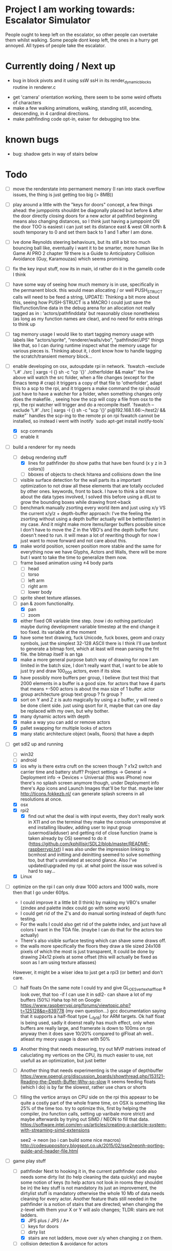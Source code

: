 * Project I am working towards: Escalator Simulator
  People ought to keep left on the escalator, so other people can overtake them whilst walking.
  Some people dont keep left, the ones in a hurry get annoyed.
  All types of people take the escalator.


* Currently doing / Next up

 - bug in block pivots and it using ssW ssH in its render_dynamic_blocks routine in renderer.c

- get 'camera' orientation working, there seem to be some weird offsets of characters
- make a few walking animations, walking, standing still, ascending, descending, in 4 cardinal directions.
- make pathfinding code opt-in, eaiser for debugging too btw.





* known bugs
- bug: shadow gets in way of stairs below


* Todo
- [ ] move the renderstate into permament memory (I ran into stack overflow issues, the thing is just getting too big (> 8MB))
- [ ] play around a little with the "keys for doors" concept,
  a few things ahead: the jumppoints shouldnt be diagonally placed but before & after the door directly
  closing doors for a new actor at pathfind beginning means also changing distances, so I think just having a jumppoint ON the door TOO is easiest
  i can just set its distance east & west OR north & south temporary to 0 and set them back to 1 and 1 after I am done.
- [ ] Ive done Reynolds steering behaviours, but its still a bit too much bouncing ball like, eventually i want it to be smarter, more human like
    In Game AI PRO 2 chapter 19 there is a Guide to Anticipatory Collision Avoidance (Guy, Karamouzas) which seems promising.
- [ ] fix the key input stuff, now its in main, id rather do it in the gamelib code I think
- [ ] have some way of seeing how much memory is in use, specifically in the permanent block.
  this would mean allocating / or well PUSH_STRUCT calls will need to be feed a string,
  UPDATE: Thinking a bit more about this, seeing how PUSH-STRUCT is a MACRO I could just save the file/function/line data in the debug arena for an allocation
  not really tagged as in : 'actors/pathfinddata' but reasonably close nonetheless (as long as my function names are clear), and no need for extra strings to think up
- [ ] tag memory usage
  I would like to start tagging memory usage with labels like "actors/sprite", "renderer/walls/vbo", "pathfinder/JPS" things like that, so I can during runtime inspect what the memory usage for various pieces is.
  Thinking about it, i dont know how to handle tagging the scratch/transient memory block...
- [-] enable developing on osx, autoupdate rpi in network.
  `fswatch --exclude '\.#'  ./src | xargs -I {} sh -c "cp '{}' ./otherfolder && make"`
  the line above will watch the src folder, when a file changes (except for the Emacs temp # crap) it
  triggers a copy of that file to 'otherfolder', adapt this to a scp to the rpi, and it triggers a make command
  the rpi should just have to have a watcher for a folder, when something changes only does the makefile.
  , seeing how the scp will copy a file from osx to the rpi, the rpi watcher will trigger and do a recompile itself.
  `fswatch --exclude '\.#'  ./src | xargs -I {} sh -c "scp '{}' pi@192.168.1.66:~/test2/ && make"`
  handles the scp-ing to the remote pi
  on rpi fswatch cannot be installed, so instead i went with inotify
  `sudo apt-get install inotify-tools`
  - [X] scp commands
  - [ ] enable it
- [-] build a renderer for my needs
  - [-] debug rendering stuff
    - [X] lines for pathfinder (to show paths that have ben found (x y z in 3 colors))
    - [ ] bboxes of objects to check hitarea and collisions down the line
  - [ ] visible surface detection
    for the wall parts its a important optimization to not draw all these elements that are totally occluded by other ones.
    keywords, front to back. I have to think a bit more about the data types involved, I solved this before using a dlList to grow the bounding boxes while drawing front->back
  - [ ] benchmark manually zsorting every world item and just using x/y VS the current x/y/z + depth-buffer approach:
    I've the feeling the zsorting without using a depth  buffer actually will be better(faster) in my case. And it might make more items/larger buffers possible
    since I don't have to move the Z in the VBO's and the depth buffer func doesn't need to run.
    it will mean a lot of rewriting though for now I just want to move forward and not care about this.
  - [X] make world position, screen position more stable and the same for everything
    now we have Glyphs, Actors and Walls, there will be more but I want to take the time to generalize them now.
  - [ ] frame based animation using ±4 body parts
    - [ ] head
    - [ ] torso
    - [ ] left arm
    - [ ] right arm
    - [ ] lower body
  - [ ] sprite sheet texture atlasses.
  - [-] pan & zoom functionality.
    - [X] pan
    - [ ] zoom
  - [X] either fixed  OR variable time step. (now i do nothing particular)
    maybe during development variable timestep at the end change it too fixed.
    its variable at the moment
  - [X] have some text drawing, fuck Unicode, fuck boxes, geom and crazy symbols, just the simplest 32-128 ASCII there is
    I think I'll use bmfont to generate a bitmap font, which at least will mean parsing the fnt file.
    the bitmap itself is an tga
  - [X] make a more general purpose batch way of drawing
    for now I am limited in the batch size, I don't really want that, I want to be able to just try and draw 100_000 actors, even if its slow.
  - [X] have possibly more buffers per group, I believe (but test this) that 2000 elements in a buffer is a good size.
    for actors that have 4 parts that means +-500 actors is about the max size of 1 buffer.
    actor group
    architecture group
    text group ?
    fx group ?
  - [X] sort on Y and Z
    z is auto magically by using a z buffer, y will need o be done client side.
    just using qsort for it, maybe that can one day be replaced with my own, but why bother.
  - [X] many dynamic actors with depth
  - [X] make a way you can add or remove actors
  - [X] pallet swapping for multiple looks of actors
  - [X] many static architecture object (walls, floors) that have a depth
- [-] get sdl2 up and running
  - [ ] win32
  - [ ] android
  - [X] ios
    why is there extra cruft on the screen though ? x1x2 switch and carrier time and battery stuff?
    Project settings -> General -> Deployment info -> Devices = Universal (this was iPhone)
    now there's no splash screen anymore though, under Deployment info there's App icons and Launch Images that'll be for that. maybe later
    http://ticons.fokkezb.nl/ can generate splash screens in all resolutions at once.
  - [X] osx
  - [X] rpi2
    - [X] find out what the deal is with input events, they don't really work in X11 and on the terminal they make the console unresponsive at end
      installing libudev, adding user to input group (usermod/adduser) and getting rid of close function (name is taken already by OS) seemed to do it (https://github.com/kphillisjr/SDL2/blob/master/README-raspberrypi.txt)
      I was also under the impression linking to bcmhost and initting and deinitting seemed to solve something too, but that's unrelated at second glance.
      Also I've updated/upgraded my rpi. at what point the issue was solved is hard to say...
  - [X] Linux
- [-] optimize
  on the rpi I can only draw 1000 actors and 1000 walls, more then that I go under 60fps.
  - I could improve it a little bit (I think) by making my VBO's smaller (zindex and palette index could go with some work)
  - I could get rid of the Z's and do manual sorting instead of depth func testing.
  - For the walls I could also get rid of the palette index, and just have all colors I want in the TGA file. (maybe I can do that for the actors too actually)
  - There's also visible surface testing which can shave some draws off.
  - the walls more specifically the floors they draw a tile sized 24x108 pixels of which the most is just transparent, It could be done by drawing 24x12 pixels at some offset
    (this will actually be fixed as soon as I am using texture atlasses)
  However, it might be a wiser idea to just get a rpi3 (or better) and don't care.

  - [ ] half floats
    On the same note I could try and give GL_OES_vertex_half_float a look over, that too -if I can use it in sdl2- can shave a lot of my buffers (50%)
    Haha top hit on Google: https://www.raspberrypi.org/forums/viewtopic.php?t=125128&p=839778 (my own question...)
    gcc documentation saying that it supports a half-float type (__fp16) for ARM targets.
    Ok half float is being used, sadly it doenst really has much effect, only when buffers are really large, and framerate is down to 100ms on rpi anyway
    then it does save 10/20% compared to glFloat ah well.. atleast my meory usage is down with 50%

  - [X] Another thing that needs measuring, try out MVP matrixes instead of caluclating my vertices on the CPU, its much easier to use, not usefull as an optimization, but just better

  - [ ] Another thing that needs experimenting is the usage of depthbuffer
    https://www.opengl.org/discussion_boards/showthread.php/153121-Reading-the-Depth-Buffer-Why-so-slow
    It seems feeding floats (which I do) is by far the slowest, rather use chars or shorts

  - [ ] filling the vertice arrays on CPU side
    on the rpi this appeasr to be quite a costly part of the whole frame time, on OSX is something like 25% of the time too.
   try to optimize this, first by helping the compiler, (no function calls, setting up varibale more strict)
   and maybe afterwards by trying out SIMD / NEON to fill that data.
   https://software.intel.com/en-us/articles/creating-a-particle-system-with-streaming-simd-extensions

   see2 -> neon (so i can build some nice macros)
   http://codesuppository.blogspot.co.uk/2015/02/sse2neonh-porting-guide-and-header-file.html
- [-] game play stuff
  - [-] pathfinder
    Next to hooking it in, the current pathfinder code also needs some dirty list (to help cleaning the data quickly) and maybe some notion of keys (to help actors not look in rooms they shouldnt be in)
    the key stuff is not mandatory its just an improvement, the dirtylist stuff is mandatory otherwise the whole 10 Mb of data needs cleaning for every actor.
    Another feature thats still needed in the pathfinder is a notion of stairs that are directed; when changing the z-level with them your X or Y will aslo changes; TLDR: stairs are not ladders.
    - [X] JPS plus / JPS / A*
    - [ ] keys for doors
    - [ ] dirty list
    - [X] stairs are not ladders, move over x/y when changing z on them.
  - [ ] collision detection & avoidance for actors


* Done
- [X] animating body parts
  I initially wanted to have (torso, left arm, right arm, legs and head) as parts
  I dont want to start with that anymore though, just do a body and head (2 parts)
  It'll be much more lightweight for the RPI and more then enough (for the moment)
    - [X] make a texture atlas and map file from ASE files, can use aseprite cli interface for that.
    - [X] also in that ASE file i will need to place anchor points and save them out.
    - [X] the anchor points shouldn't be visible in the texture atlas, I just need their locations
    - [X] to summarize: I need some data structure which combines: originalSource size, currentSource size, pivot position, anchor point(s) position(s). PER body part.
    - [X] the json needs to be transformed into a binary file format and/or into a H/C file i can link to.
      this is working for the simpler 'block' texture atlas (generated with ShoeBox), not yet for the ASE Files
    - do the multiple parts for a body, just a head and a body for now

- [X] look at stb PNG again, writing that non compressed top left TGA might get old very soon when i need to draw a lot.

- [X] clean up the GLKMath code, preferably into 1 header file and get rid of all the unneeded cruft

- [X] worldmatrix uniforms (instead of calculating all on CPU), to make scaling/rotating the whole game easy. (profile on rpi)

- [X] some steering stuff
  its done in steering_test
  read about path following, collison avoidance, steering behaviours:
  http://gamedev.stackexchange.com/questions/12186/real-time-dynamic-pathfinding
  https://www.cie.bgu.tum.de/upload/lehre/softwarelab/sl2011/projects/topics/pedestrianSimulation.pdf
  https://forum.unity3d.com/threads/colorboid-engine.154279/
  http://opensteer.sourceforge.net/
  https://www.youtube.com/watch?v=pqBSNAOsMDc
  http://rll.berkeley.edu/~sachin/papers/Patil-TVCG2011.pdf
  START HERE, just build a little SDL2 test app, using SDL2 graphics and my custom memory allocator system
  http://natureofcode.com/book/chapter-6-autonomous-agents/

- [X] hot code reloading (static memory block)
  - [X] build state struct that remains intact after reloading the lib
  - [X] makefile command to build so library
  - [X] loading of a lib
  - [X] memory sheme
  - [X] filesystem watcher
- [X] do all memory usage by pushstrcut et all (no predefined arrays no more in permanent)
- [X] use permanent for the grid (using scratch now, dont know why it doenst work)
- [X] clean up path finder grid after path is found (dirty list)
  Instead of the dirty list i can also just clear the whole grid arrays (f,g,h closed,opened,Next)
- [X] before the pathfinder, we need some debug lines (colored lines r/g/b for showing 3d paths that are found)
- [X] start with pathfinder
- [X] glMapBuffer
  On the rpi GL_OES_mapbuffer is supported it seems (https://www.opengl.org/sdk/docs/man2/xhtml/glMapBuffer.xml)
  before I had been trying to use EXT_map_buffer_range, which isnt supported, but I might be able to squeeze a lot more using mapbuffers.
  My hopes are on this now actuall, I think a triple buffered setup using this will give me the most gains on the pi

  I've verified its not fillrate bound (when i draw much smaller sprites, smaller part of the texture too) my fps is roughly the same.
  I'd thought it was the size of the data (so that why i started with halfloat), but now i am thinking it must be the driver itself.

  about mapbuffers:
  http://hacksoflife.blogspot.co.uk/2012/04/beyond-glmapbuffer.html
  http://www.bfilipek.com/2015/01/persistent-mapped-buffers-in-opengl.html#demo
  https://www.raspberrypi.org/forums/viewtopic.php?f=68&t=136093
  http://stackoverflow.com/questions/7243518/opengl-es-2-0-seeking-vbo-performance-optimisation-tips-for-many-moving-vertic

  this describes a possible solution I want to try
  http://hacksoflife.blogspot.co.uk/2015/06/glmapbuffer-no-longer-cool.html
  #+BEGIN_SRC C
  void glBufferSubData(GLenum target, GLintptr offset, GLsizeiptr size, const GLvoid * data)
  {
   if(offset == 0 && size == size_of_currently_bound_vbo)
   glBufferData(target,size,NULL,last_buffer_usage);
   GLvoid * ptr = glMapBuffer(target,GL_WRITE_ONLY);
   memcpy(ptr, data, size);
   glUnmapBuffer(target);
  }
  #+END_SRC

  So in other words I could try and remake the buffer when its size change (adding or removing actors)
  Otherwise its just using the ptr to the Mapbuffer
- [X] My font drawing routines are broken, by accident the original menlo font doenst have x/y offsets so its ok, but the rest is all busted..
- [X] enable differnt kind of shaders for various parts:
  - xy
  - xy_uv           /// plain bitmap font ui
  - xy_rgb
  - xyz
  - xyz_uv          /// walls
  - xyz_rgb         /// 3d colored lines for debugging, 3d colored rects too.
  - xyz_uv_rgb
  - xyz_uv_palette  /// actors

  the makeBuffer/makeBufferPI functions need to know what kind of layout they will build (when various shaders with various vertex usages is used)
  for that I will need to build some helper struct that knows what attributes are used, how large they are, what their location is (core330) or their name (gles2) and what their type is.
- [X] having a better (simpler to use) debug printing on screen
- [X] having a speed profiler for pieces of code
  A think for now a dictionary with strings like 'render/walls' or 'pathfind/clearpaths' etc will suffice, for every entry I keep track of total time (in this frame) and the amount of times
  the code is hit.
  When my memory sheme is in use I want this dict (and more things) to live in a separate memory location, so you end up with a permanent memory block, a scratch memory block and a debug memory block
  about that memory:
- [X] I do want to also start looking into visible surface detection , for just the wall parts
  instead I just sort the walls to help the renderer, it seemed to improves speed by 800%, we'll see later if (if ever) I need to improve it further.
- [X] position items in 3d world
  Then in the renderer this position is being offsetted to center, maybe that offset is the same 'thing' as is being used with panning.
  You can imagine initializing the pan value, so the world is centered at start.
                                   |
                                   |
                                   |
                                   |
                                  z|
                               0,0,0-------- x
                                    \
                                     \ y
  I think the whole positioning of everything is flipped, but I am not sure, investigate...
  Yes the actors are flipped over Y, text is too, walls aren't :/
  I think it would be wise to let the Actor/Wall and Glyph (as the structs in memory.h) all have world positions immediately
  (So no more x=1, y=1 z=1 for a wall block at tile position 1,1,1, just multiply it with the block sizes already)
  (For blocks however it could be useful to keep the tile positions around (for path finding purposes down the line I think))
  The way the block are oriented shows why the walls weren't flipped over Y.
  I do want them to be consistently (wrong) like the others.
  So I have to calculate the screenY outside the render loops too (So i can flip it in there.)
  maybe walls and actors will get a screenY property (the x is usable already..)
  (like the Glyph has already)
  (BTW there will be y & z, that will still need to be made into a screenY)
  then I can generalize them a bit more.
  also I want to get rid of the large vertices for loops for every kind if possible.
  I reckon I will want two passes
  One where I assume the screen will be of *some* dimensions and 0,0 is at the top left corner.
  This is how I want to feed the position data
  Since I don't really feel like computing screen positions in my game code.
  I will keep the data being x,y,z
  OK got some stuff going now, I do still need to fix the depths, and the sorting.
- [X] made a fps counter on screen
- [X] get some json loading/parsing in (DON'T NEED JSON ANYMORE, BINARY with good headers IS EASIER TO WORK WITH)
  needed for texture atlasses generated by shoebox
  alternatively I could rewrite the outputted json into some custom file format that's exactly right for my c structs, maybe move the json parsing into an external app
  I ended up writing a node app that just creates a binary format of the shoebox js/ json output
  there is one part unclear to me t the moment (spriteSource W, spriteSource H and the other W and H) but I can only know how this works once I start using a lot of sprites
- [X] multiplatform support
  - [X] makefile as simple as possible, screw keeping .o files around
- [X] have some bare bones opengl(es) way of rendering stuff
  - [X] get gl working in sdl2
  - [X] use opengl (3.2) for the desktops
  - [X] use opengles (2.0) for mobile
- [X] JPS PLus pathfinder is broken
  the simplest broken thing was in the cardinal preprocess tests
  if (node->isJumpNode) {  // new situation
    //if (node->isJumpNode && countMovingWest > 0) { // old situation
    countMovingWest = 0;
    jumpPointLastSeen = 1;
  }
  code seems fixed, cannot find any broken situations anymore. (keep an eye on it though)
- [X] compile sdl_mixer and sdl 2 for all platforms
- [X] make some sorting (need memory scheme for algorithm) to sort wall parts on their Y position.
  just using qsort seemed to be sweet.


* Compiling SDL2_Mixer
**** ios
  Download the source zip.
  Unzip in a new directory.
  It needs SDL.h, check the paths its looking for, place a dir SDL/include with all headers next to the
  unzipped folder. (atleast thats where it was looking last when I did it)
  To get it working with c you need to disable the mod and midi preprocessor flags, we only need ogg and wav
  compile it for the simulator and for a real device (release = build for profiling)
  then combine both these libs into 1 universal with
  lipo libSDL2_mixerDev.a libSDL2_mixerSim.a -create -output libSDL2_mixer.a
**** rpi

     prerequisistes:
     apt-get install vorbis-tools (ogg)
     apt-get install libudev-dev

     sudo apt-get install build-essential xorg-dev libudev-dev libts-dev libgl1-mesa-dev libglu1-mesa-dev libasound2-dev libpulse-dev libopenal-dev libogg-dev libvorbis-dev libaudiofile-dev libpng12-dev libfreetype6-dev libusb-dev libdbus-1-dev zlib1g-dev libdirectfb-dev
     ../configure --host=armv7l-raspberry-linux-gnueabihf --disable-pulseaudio --disable-esd --disable-video-mir --disable-video-wayland --disable-video-x11 --disable-video-opengl

    Download the zip
    mkdir build
    cd build
    ../configure --disable-music-mod --disable-music-midi
    make -j 4
    make install


* Tools
- http://renderhjs.net/shoebox/ for generating texture atlasses
  sadly I cannot really get that AIR thing working on *nux, damn adobe
  keep my eyes open for an alternativools
- http://www.angelcode.com/products/bmfont/ for generating bitmap fonts


* design docs, ideas
  idea:
  escalators in London underground

  foot-planting on stairs
  walking stairs vs standing still on escalator
  walking escalator


  the social life of small urban spaces

  Renzo Martens (Institute human activities)
  Keller Easterling Infrastructure Space

  tegenlicht de barbaren (http://www.vpro.nl/programmas/tegenlicht/kijk/afleveringen/2016-2017/cultuurbarbaren.html)
